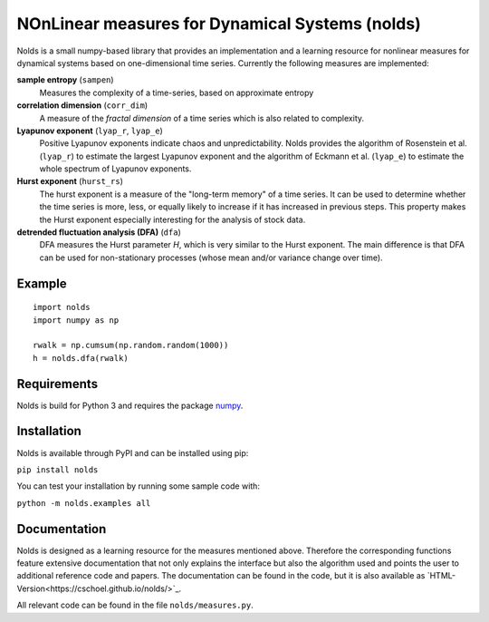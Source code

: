 NOnLinear measures for Dynamical Systems (nolds)
================================================

Nolds is a small numpy-based library that provides an implementation and a learning resource for nonlinear measures for dynamical systems based on one-dimensional time series.
Currently the following measures are implemented:

**sample entropy** (``sampen``)
  Measures the complexity of a time-series, based on approximate entropy
**correlation dimension** (``corr_dim``)
  A measure of the *fractal dimension* of a time series which is also related to complexity.
**Lyapunov exponent** (``lyap_r``, ``lyap_e``)
  Positive Lyapunov exponents indicate chaos and unpredictability.
  Nolds provides the algorithm of Rosenstein et al. (``lyap_r``) to estimate the largest Lyapunov exponent and the algorithm of Eckmann et al. (``lyap_e``) to estimate the whole spectrum of Lyapunov exponents.
**Hurst exponent** (``hurst_rs``)
	The hurst exponent is a measure of the "long-term memory" of a time series.
	It can be used to determine whether the time series is more, less, or equally likely to increase if it has increased in previous steps.
	This property makes the Hurst exponent especially interesting for the analysis of stock data.
**detrended fluctuation analysis (DFA)** (``dfa``)
	DFA measures the Hurst parameter *H*, which is very similar to the Hurst exponent.
	The main difference is that DFA can be used for non-stationary processes (whose mean and/or variance change over time).

Example
-------

::

	import nolds
	import numpy as np

	rwalk = np.cumsum(np.random.random(1000))
	h = nolds.dfa(rwalk)

Requirements
------------
Nolds is build for Python 3 and requires the package numpy_.

.. _numpy: http://numpy.scipy.org/

Installation
------------
Nolds is available through PyPI and can be installed using pip:

``pip install nolds``

You can test your installation by running some sample code with:

``python -m nolds.examples all``

Documentation
-------------

Nolds is designed as a learning resource for the measures mentioned above.
Therefore the corresponding functions feature extensive documentation that not only explains the interface but also the algorithm used and points the user to additional reference code and papers.
The documentation can be found in the code, but it is also available as `HTML-Version<https://cschoel.github.io/nolds/>`_.

All relevant code can be found in the file ``nolds/measures.py``.
